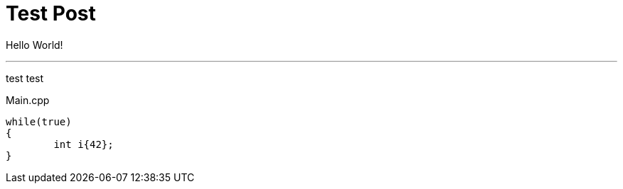 = Test Post
:hp-tags: c++, test

Hello World!

'''
test test

[[app-listing]]
[source,cpp]
.Main.cpp
----
while(true)
{
	int i{42};
}
----
